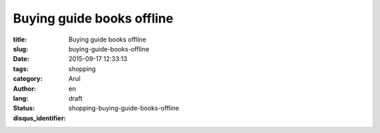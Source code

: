 Buying guide books offline
##########################

:title: Buying guide books offline
:slug: buying-guide-books-offline
:date: 2015-09-17 12:33:13
:tags:
:category: shopping
:author: Arul
:lang: en
:status: draft
:disqus_identifier: shopping-buying-guide-books-offline
